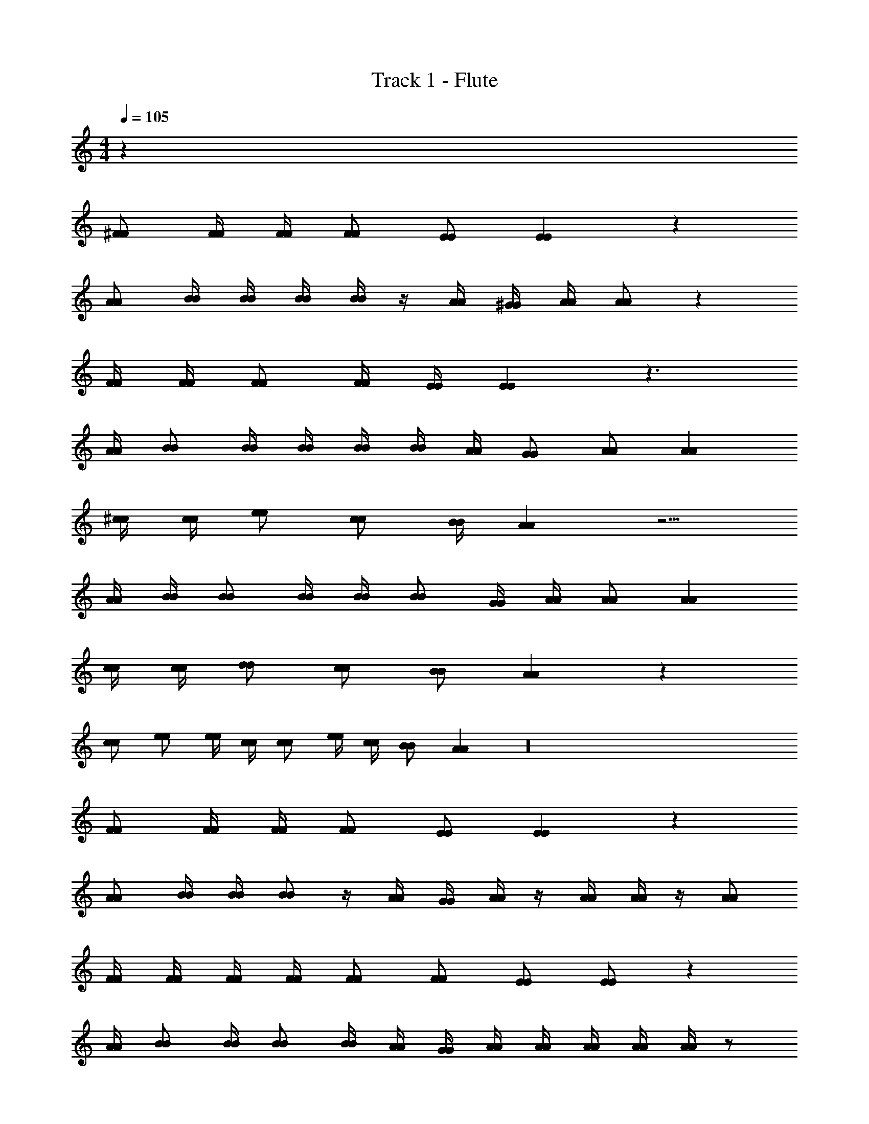 X: 1
T: Track 1 - Flute
Z: ABC Generated by Starbound Composer v0.8.7
L: 1/4
M: 4/4
Q: 1/4=105
K: C
z40 
[^F/F/] [F/4F/4] [F/4F/4] [F/F/] [E/E/] [EE] z 
[A/A/] [B/4B/4] [B/4B/4] [B/4B/4] [B/4B/4] z/4 [A/4A/4] [^G/4G/4] [A/4A/4] [A/A/] z 
[F/4F/4] [F/4F/4] [F/F/] [F/4F/4] [E/4E/4] [EE] z3/ 
[A/4A/4] [B/B/] [B/4B/4] [B/4B/4] [B/4B/4] [B/4B/4] [A/4A/4] [G/G/] [A/A/] [AA] 
[^c/4c/4] [c/4c/4] [e/e/] [c/c/] [B/4B/4] [AA] z5/4 
[A/4A/4] [B/4B/4] [B/B/] [B/4B/4] [B/4B/4] [B/B/] [G/4G/4] [A/4A/4] [A/A/] [AA] 
[c/4c/4] [c/4c/4] [d/d/] [c/c/] [B/B/] [AA] z 
[c/c/] [e/e/] [e/4e/4] [c/4c/4] [c/c/] [e/4e/4] [c/4c/4] [B/B/] [AA] z16 
[F/F/] [F/4F/4] [F/4F/4] [F/F/] [E/E/] [EE] z 
[A/A/] [B/4B/4] [B/4B/4] [B/B/] z/4 [A/4A/4] [G/4G/4] [A/4A/4] z/4 [A/4A/4] [A/4A/4] z/4 [A/A/] 
[F/4F/4] [F/4F/4] [F/4F/4] [F/4F/4] [F/F/] [F/F/] [E/E/] [E/E/] z 
[A/4A/4] [B/B/] [B/4B/4] [B/B/] [B/4B/4] [A/4A/4] [G/4G/4] [A/4A/4] [A/4A/4] [A/4A/4] [A/4A/4] [A/4A/4] z/ 
[c/c/] [c/4c/4] [c/4c/4] [c/c/] [A/A/] [A/A/] z [E/4E/4] z/4 
[A/A/] [B/4B/4] [B/B/] [B/4B/4] [B/B/] [G/G/] [A/4A/4] [A/4A/4] [A/4A/4] [A/4A/4] z/ 
[c/c/] [c/4c/4] [c17/28c17/28] z/7 [B/B/] [B/B/] [A/A/] [A/A/] z/4 [A/4A/4] 
[c/c/] [c/4c/4] [e17/28e17/28] z/7 [c/4c/4] [c/4c/4] [e/4e/4] [c/4c/4] [c/c/] [B/4B/4] [A17/28A17/28] z219/14 
[E/E/] [F/4F/4] [F/F/] [F17/28F17/28] z/7 [F/4F/4] [F/4F/4] [F/F/] [E/4E/4] z 
[E/4E/4] [A/A/] [B/4B/4] [B/4B/4] [B/4B/4] [B/4B/4] [B/4B/4] [A/4A/4] [G/4G/4] [A/A/] [A/4A/4] z/4 [A/4A/4] [A/4A/4] 
[A/4A/4] [F/4F/4] [F/4F/4] [F/4F/4] [A3/4A3/4] z/4 [F/4F/4] [F/F/] [E/E/] z/4 [E/4E/4] [E/4E/4] 
[E/4E/4] [A/4A/4] [A/4A/4] [B/B/] [c11/18c11/18] z5/36 [A/4A/4] [G/G/] [A/A/] [A11/18A11/18] z5/36 
[A/4A/4] [c/4c/4] [c/4c/4] [c/4c/4] [c3/4c3/4] [A/A/] [B/B/] [A/A/] z3/4 
[A/4A/4] [A/4A/4] [B/4B/4] [B/4B/4] [B/4B/4] [B/B/] [B/B/] [G/4G/4] [A/A/] [A/A/] [A/4A/4] [A/4A/4] z/4 
[c/4c/4] [c/4c/4] [c/4c/4] [e/e/] [e/4e/4] [c/c/] [B/B/] [A/4A/4] [A/A/] z/ [A/4A/4] 
[A/A/] [B/B/] [B/4B/4] [B/4B/4] [B/B/] [G/4G/4] [A/A/] [A/A/] z67/4 
[F/F/] [F/4F/4] [F/4F/4] [F/F/] [E/E/] [EE] z/ [E/4E/4] [E/4E/4] 
[A/A/] [B/4B/4] [B/B/] [B/4B/4] [B/4B/4] [A/4A/4] [G/G/] [A/4A/4] [AA] z/4 
[F/F/] [F/4F/4] [F/4F/4] [A/A/] [F/4F/4] [F/4F/4] [F/4F/4] [E5/4E5/4] z/4 [E/4E/4] 
[A/A/] [B/4B/4] [B/B/] [B/4B/4] [B/4B/4] [c/4c/4] [G/G/] [A/A/] [AA] z27/ 
[c/4c/4] [c/4c/4] [d/d/] [c/4c/4] [B/4B/4] [B/4B/4] [A17/28A17/28] z/7 [A/A/] [B/B/] z/ 
[A/4A/4] [A/4A/4] [G/4G/4] [A/A/] [A3/4A3/4] z/ [A/A/] [A/4A/4] [A/A/] [A/4A/4] 
[A/4A/4] [G13/36G13/36] z5/36 [A13/36A13/36] z5/36 [A/4A/4] [AA] z/ [A/4A/4] [A/4A/4] [A/A/] 
[A/A/] [G/G/] [A/4A/4] [A/A/] [A/4A/4] [E/4E/4] [E/4E/4] [A/A/] [A/A/] [A/A/] 
[A/A/] [G/G/] [A/A/] [A/4A/4] [A/4A/4] [A/A/] [ee] [^f/f/] 
[c/4c/4] [B/4B/4] [AA] z/ [A/4A/4] [B/4B/4] [c/c/] [d/d/] [c/c/] 
[B3/4B3/4] [A/4A/4] [cc] [B/B/] [ee] [f/f/] 
[c/4c/4] [B/4B/4] [AA] z/ [A/4A/4] [B/4B/4] [c/c/] [d/d/] [B3/4B3/4] 
[A/4A/4] [B/B/] [A/4A/4] [A/A/] z3/4 [B/B/] [A/4A/4] [A/A/] z3/4 
[B/B/] [A/4A/4] [A/A/] z67/4 
[F/F/] [F/4F/4] [F/4F/4] [F/F/] [E/E/] [EE] z 
[A/4A/4] [B/B/] [B/B/] [B/4B/4] [B/4B/4] [A/4A/4] [G/4G/4] [A/A/] [A/A/] z/4 [E/E/] 
[F/F/] [F/F/] [F/4F/4] [E/4E/4] [EE] z [E/4E/4] [E/4E/4] 
[A/A/] [B/4B/4] [B/4B/4] [B/4B/4] [B/4B/4] [B/4B/4] [c/4c/4] [G/4G/4] [A/4A/4] z/4 [A/A/] [B/4B/4] z/ 
[c/4c/4] [c/c/] [e/e/] [c/4c/4] [c/c/] [B/4B/4] [AA] z3/4 
[A/A/] [B/B/] [B/B/] [c/4c/4] [G/G/] [A/A/] [A/4A/4] [A/4A/4] [B/4B/4] z/ 
[c/c/] [c/4c/4] [c17/28c17/28] z/7 [B/4B/4] [B/4B/4] [B/B/] [A/A/] z 
[A/4A/4] [B/4B/4] [B/B/] [B/B/] [c/c/] [G/G/] [A/4A/4] [A/4A/4] [A/4A/4] [z/B17/28B17/28] [A/4A/] z27/ 
[c/4c/4] [c/4c/4] [d/d/] [c/4c/4] [B/4B/4] [B/4B/4] [A17/28A17/28] z/7 [A/A/] [B/B/] z/ 
[A/4A/4] [A/4A/4] [G/4G/4] [A/4A/4] z/4 [A3/4A3/4] z/ [A/A/] [A/4A/4] [A/A/] [A/4A/4] 
[A/4A/4] [G13/36G13/36] z5/36 [A13/36A13/36] z5/36 [A/4A/4] [AA] z/ [A/4A/4] [A/4A/4] [A/A/] 
[A/A/] [G/G/] [A/4A/4] [A/A/] [A/4A/4] [E/4E/4] [E/4E/4] [A/A/] [A/A/] [A/A/] 
[A/A/] [G/G/] [A/A/] [A/4A/4] [A/4A/4] [A/A/] [ee] [f/f/] 
[c/4c/4] [B/4B/4] [AA] z/ [A/4A/4] [B/4B/4] [c/c/] [d/d/] [c/c/] 
[B3/4B3/4] [A/4A/4] [cc] [B/B/] [ee] [f/f/] 
[c/4c/4] [B/4B/4] [AA] z/ [A/4A/4] [B/4B/4] [c/c/] [d/d/] [B3/4B3/4] 
[A/4A/4] [B/B/] [A/4A/4] [A/A/] z3/4 [B/B/] [A/4A/4] [A/A/] z3/4 
[B/B/] [A/4A/4] [A/A/] z67/4 
[F/F/] [F/4F/4] [F/4F/4] [F/F/] [E/E/] [EE] z 
[A/4A/4] [B/4B/4] [B/4B/4] [B/B/] [B/4B/4] [B/B/] [G/4G/4] [A/A/] [A/A/] z/4 [E/E/] 
[F/F/] [F/F/] [F/4F/4] [F/4F/4] z/ [F/4F/4] [E/E/] [E/E/] [E/E/] [E/4E/4] 
[A/4A/4] [B/4B/4] [B/B/] [B/4B/4] [B/4B/4] [c/c/] [G/4G/4] [A/4A/4] [A/A/] [A/4A/4] [B/4B/4] z/ 
[c/4c/4] [c/4c/4] [c/4c/4] [e17/28e17/28] z/7 [c/c/] [B/4B/4] [AA] z/ [E/4E/4] 
[A/A/] z/4 [B/4B/4] [B/4B/4] [c/c/] z/4 [G/4G/4] [A/4A/4] [A/A/] [A/4A/4] [B/4B/4] z/4 [A/4A/4] 
[c/4c/4] [c/c/] [c/c/] [B/4B/4] [B/B/] [B/B/] [A/A/] [A/A/] z/4 [E/4E/4] 
[A/4A/4] [B/4B/4] [B/B/] [B/B/] [c/c/] [G/4G/4] [A17/28A17/28] z/7 [A/A/] [B/4B/4] [A/4A/4] z27/ 
[c/4c/4] [c/4c/4] [d/d/] [c/4c/4] [B/4B/4] [B/4B/4] [A17/28A17/28] z/7 [A/A/] [B/B/] z/ 
[A/4A/4] [A/4A/4] [G/4G/4] [A/A/] [A3/4A3/4] z/ [A/A/] [A/4A/4] [A/A/] [A/4A/4] 
[A/4A/4] [G13/36G13/36] z5/36 [A13/36A13/36] z5/36 [A/4A/4] [AA] z/ [A/4A/4] [A/4A/4] [A/A/] 
[A/A/] [G/G/] [A/4A/4] [A/A/] [A/4A/4] [E/4E/4] [E/4E/4] [A/A/] [A/A/] [A/A/] 
[A/A/] [G/G/] [A/A/] [A/4A/4] [A/4A/4] [A/A/] [ee] [f/f/] 
[c/4c/4] [B/4B/4] [AA] z/ [A/4A/4] [B/4B/4] [c/c/] [d/d/] [c/c/] 
[B3/4B3/4] [A/4A/4] [cc] [B/B/] [ee] [f/f/] 
[c/4c/4] [B/4B/4] [AA] z/ [A/4A/4] [B/4B/4] [c/c/] [d/d/] [B3/4B3/4] 
[A/4A/4] [B/B/] [A/4A/4] [A/A/] z3/4 [B/B/] [A/4A/4] [A/A/] z3/4 
[B/B/] [A/4A/4] [A/A/] z67/4 
[F/F/] [F/4F/4] [F/4F/4] [F/F/] [E/E/] [EE] z/ [E/4E/4] [E/4E/4] 
[A/A/] [B/4B/4] [B/B/] [B/4B/4] [B/4B/4] [A/4A/4] [G/G/] [A/4A/4] [AA] z/4 
[F/F/] [F/4F/4] [F/4F/4] [A/A/] [F/4F/4] [F/4F/4] [F/4F/4] [E5/4E5/4] z/4 [E/4E/4] 
[A/A/] [B/4B/4] [B/B/] [B/4B/4] [B/4B/4] [c/4c/4] [G/G/] [A/A/] [AA] 
